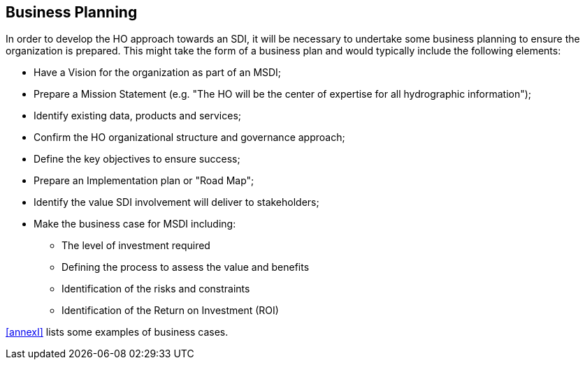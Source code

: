 == Business Planning

In order to develop the HO approach towards an SDI, it will be necessary to undertake some business planning to ensure the organization is prepared. This might take the form of a business plan and would typically include the following elements:

* Have a Vision for the organization as part of an MSDI;
* Prepare a Mission Statement (e.g. "The HO will be the center of expertise for all hydrographic information"); 
* Identify existing data, products and services; 
* Confirm the HO organizational structure and governance approach; 
* Define the key objectives to ensure success; 
* Prepare an Implementation plan or "Road Map"; 
* Identify the value SDI involvement will deliver to stakeholders; 
* Make the business case for MSDI including:
** The level of investment required
** Defining the process to assess the value and benefits 
** Identification of the risks and constraints
** Identification of the Return on Investment (ROI) 

<<annexI>> lists some examples of business cases.